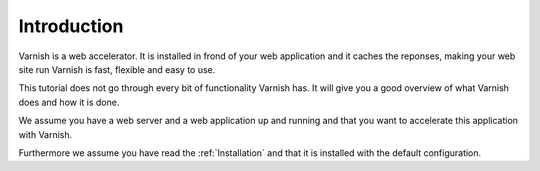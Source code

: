 %%%%%%%%%%%%
Introduction
%%%%%%%%%%%%

Varnish is a web accelerator. It is installed in frond of your web
application and it caches the reponses, making your web site run  Varnish
is fast, flexible and easy to use.

This tutorial does not go through every bit of functionality Varnish
has. It will give you a good overview of what Varnish does and how it
is done.

We assume you have a web server and a web application up and running
and that you want to accelerate this application with Varnish.

Furthermore we assume you have read the :ref:`Installation` and that
it is installed with the default configuration.




